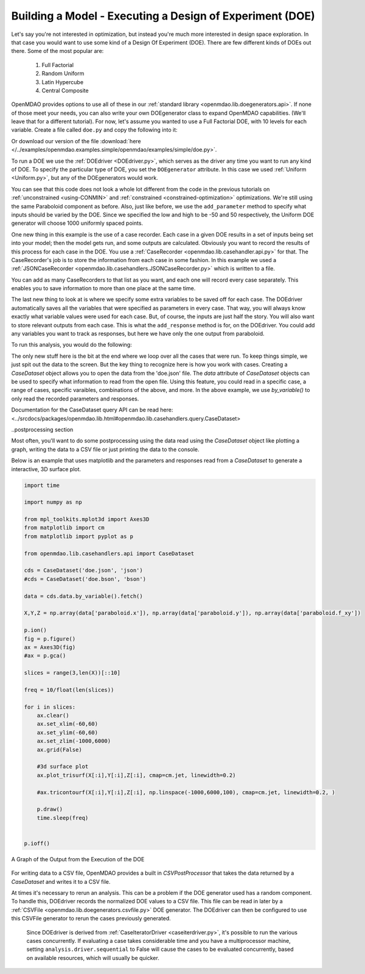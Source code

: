 .. index:: DOE
.. _`DOE_paraboloid`:

Building a Model - Executing a Design of Experiment (DOE)
=========================================================

Let's say you're not interested in optimization, but instead you're much more interested
in design space exploration. In that case you would want to use some kind of a Design
Of Experiment (DOE). There are few different kinds of DOEs out there. Some of the most
popular are:

  .. Need hyperlinks for explanations of each DOE
  #. Full Factorial 
  #. Random Uniform
  #. Latin Hypercube
  #. Central Composite

OpenMDAO provides options to use all of these in our :ref:`standard library
<openmdao.lib.doegenerators.api>`. If none of those meet your needs, you can also
write your own DOEgenerator class to expand OpenMDAO capabilities. (We'll leave that for a different
tutorial). For now, let's assume you wanted to use a Full Factorial DOE, with 10 levels for each
variable. Create a file called ``doe.py`` and copy the following into it:

.. testcode:: simple_model_doe

    from openmdao.main.api import Assembly, Component
    from openmdao.lib.drivers.api import DOEdriver
    from openmdao.lib.doegenerators.api import Uniform

    from openmdao.examples.simple.paraboloid import Paraboloid

    from openmdao.lib.casehandlers.api import JSONCaseRecorder

    class Analysis(Assembly):

        def configure(self):
            self.add('parabloid', Paraboloid)

            self.add('driver', DOEdriver())
            self.driver.DOEgenerator = Uniform(1000)

            self.driver.add_parameter('paraboloid.x', low=-50, high=50)
            self.driver.add_parameter('paraboloid.y', low=-50, high=50)

            self.driver.add_response('paraboloid.f_xy')

            self.recorders = [JSONCaseRecorder('doe.json')]

Or download our version of the file
:download:`here </../examples/openmdao.examples.simple/openmdao/examples/simple/doe.py>`.

To run a DOE we use the :ref:`DOEdriver <DOEdriver.py>`, which serves as the
driver any time you want to run any kind of DOE. To specify the particular type of DOE, you set the ``DOEgenerator``
attribute. In this case we used :ref:`Uniform <Uniform.py>`, but any of the DOEgenerators
would work.

You can see that this code does not look a whole lot different from the code in the previous
tutorials  on :ref:`unconstrained <using-CONMIN>` and :ref:`constrained <constrained-optimization>`
optimizations. We're still using  the same Paraboloid component as before. Also, just like before,
we use the ``add_parameter`` method to specify what inputs should be varied by the DOE. Since we
specified the low and high to be -50 and 50 respectively, the Uniform DOE
generator will choose 1000 uniformly spaced points. 

One new thing in this example is the use of a case recorder. Each case in a given DOE results in a set of
inputs being set into your model; then the model gets run, and some outputs are calculated. Obviously you
want to record the results of this process for each case in the DOE. You use a :ref:`CaseRecorder
<openmdao.lib.casehandler.api.py>` for that.  The CaseRecorder's job is to store the information from each
case in some fashion. In this example  we used a :ref:`JSONCaseRecorder
<openmdao.lib.casehandlers.JSONCaseRecorder.py>` which is written to a file.

.. testsetup:: simple_model_doe_pieces

    from openmdao.main.api import Assembly, Component
    from openmdao.lib.drivers.api import DOEdriver
    from openmdao.lib.doegenerators.api import Uniform

    from openmdao.examples.simple.paraboloid import Paraboloid

    from openmdao.lib.casehandlers.api import JSONCaseRecorder

    class Analysis(Assembly):

        def configure(self):
            self.add('parabloid', Paraboloid)

            self.add('driver', DOEdriver())
            self.driver.DOEgenerator = Uniform(1000)

            self.driver.add_parameter('paraboloid.x', low=-50, high=50)
            self.driver.add_parameter('paraboloid.y', low=-50, high=50)

            self.driver.add_response('paraboloid.f_xy')


    self = Analysis()

.. testcode:: simple_model_doe_pieces

            #Simple recorder which stores the cases in a JSON file
            self.recorders = [JSONCaseRecorder('doe.json'), ]

You can add as many CaseRecorders to that list as you want, and each one will record every case separately. This
enables you to save information to more than one place at the same time.

The last new thing to look at is where we specify some extra variables to be saved off for each case. The DOEdriver
automatically saves all the variables that were specified as parameters in every case. That way, you will always
know exactly what variable values were used for each case. But, of course, the inputs are just half the story. You will
also want to store relevant outputs from each case. This is what the ``add_response`` method is for, on the DOEdriver.
You could add any variables you want to track as responses, but here we have only the one output from
paraboloid.

.. ::

           self.driver.add_response('paraboloid.f_xy')



To run this analysis, you would do the following:

.. testsetup:: simple_model_doe_run

    from openmdao.main.api import Assembly, Component
    from openmdao.lib.drivers.api import DOEdriver
    from openmdao.lib.doegenerators.api import FullFactorial, Uniform
    from openmdao.examples.simple.paraboloid import Paraboloid

    from openmdao.lib.casehandlers.api import JSONCaseRecorder, BSONCaseRecorder


    class Analysis(Assembly):

        def configure(self):

            self.add('paraboloid', Paraboloid())

            self.add('driver', DOEdriver())
            #There are a number of different kinds of DOE available in openmdao.lib.doegenerators
            #self.driver.DOEgenerator = FullFactorial(10) #Full Factorial DOE with 10 levels for each variable
            self.driver.DOEgenerator = Uniform(1000) 

            #DOEdriver will automatically record the values of any parameters for each case
            self.driver.add_parameter('paraboloid.x', low=-50, high=50)
            self.driver.add_parameter('paraboloid.y', low=-50, high=50)
            #tell the DOEdriver to also record any other variables you want to know for each case
            self.driver.add_response('paraboloid.f_xy')

            self.recorders = [JSONCaseRecorder('doe.json'), BSONCaseRecorder('doe.bson')]

.. testcode:: simple_model_doe_run

    if __name__ == "__main__":

        import time

        analysis = Analysis()

        tt = time.time()
        analysis.run()

        print "Elapsed time: ", time.time()-tt, "seconds"

        cds = CaseDataset('doe.json', 'json')
        data = cds.data.by_variable().fetch()

        x, y, f_xy = np.array(data['paraboloid.x']), np.array(data['paraboloid.y']), np.array(data['paraboloid.f_xy'])

        for i in range(0, len(x)):
            print "x: {} y: {} f(x, y): {}".format(x[i], y[i], f_xy[i])

The only new stuff here is the bit at the end where we loop over all the cases that were run. To keep
things simple, we just spit out the data to the screen. But the key thing to recognize here is  how you
work with cases. Creating a `CaseDataset` object allows you to open the data from the 'doe.json' file. The `data` attribute of `CaseDataset` objects can be used to specify what information to read from the open file. Using this feature, you could read in a specific case, a range of cases, specific varaibles, combinations of the above, and more. In the above example, we use `by_variable()` to only read the recorded parameters and responses. 

Documentation for the CaseDataset query API can be read here: <../srcdocs/packages/openmdao.lib.html#openmdao.lib.casehandlers.query.CaseDataset>

..postprocessing section

Most often, you'll want to do some postprocessing using the data read using the `CaseDataset` object like plotting a graph, writing the data to a CSV file or just printing the data to the console. 

Below is an example that uses matplotlib and the parameters and responses read from a `CaseDataset` to generate a interactive, 3D surface plot.

.. code-block:: python

    import time

    import numpy as np 

    from mpl_toolkits.mplot3d import Axes3D
    from matplotlib import cm
    from matplotlib import pyplot as p

    from openmdao.lib.casehandlers.api import CaseDataset

    cds = CaseDataset('doe.json', 'json')
    #cds = CaseDataset('doe.bson', 'bson')

    data = cds.data.by_variable().fetch()

    X,Y,Z = np.array(data['paraboloid.x']), np.array(data['paraboloid.y']), np.array(data['paraboloid.f_xy'])

    p.ion()
    fig = p.figure()
    ax = Axes3D(fig)
    #ax = p.gca()

    slices = range(3,len(X))[::10]

    freq = 10/float(len(slices))

    for i in slices: 
        ax.clear()
        ax.set_xlim(-60,60)
        ax.set_ylim(-60,60)
        ax.set_zlim(-1000,6000)
        ax.grid(False)

        #3d surface plot
        ax.plot_trisurf(X[:i],Y[:i],Z[:i], cmap=cm.jet, linewidth=0.2)

        #ax.tricontourf(X[:i],Y[:i],Z[:i], np.linspace(-1000,6000,100), cmap=cm.jet, linewidth=0.2, )

        p.draw()
        time.sleep(freq)


    p.ioff()

.. figure:: doe.png
   :align: center
   :alt: Multi-colored graph of output from the execution of the DOE


   A Graph of the Output from the Execution of the DOE

For writing data to a CSV file, OpenMDAO provides a built in `CSVPostProcessor` that takes the data returned by a `CaseDataset` and writes it to a CSV file. 

.. code-block python
    
    import numpy as np

    from openmdao.lib.casehandlers.api import CaseDataSet
    from openmdao.lib.postprocessors.api import CSVPostProcessor

    cds = CaseDataset('doe.json', 'json')
    data = cds.by_variable().fetch()
    CSVPostProcessor(data, 'doe.csv')


At times it's necessary to rerun an analysis. This can be a problem if the
DOE generator used has a random component. To handle this, DOEdriver records
the normalized DOE values to a CSV file. This file can be read in later by
a :ref:`CSVFile <openmdao.lib.doegenerators.csvfile.py>` DOE generator.
The DOEdriver can then be configured to use this CSVFile generator to rerun
the cases previously generated.

.. testcode:: simple_model_doe_rerun

    from openmdao.main.api import Assembly
    from openmdao.lib.drivers.api import DOEdriver
    from openmdao.lib.doegenerators.api import CSVFile, Uniform

    from openmdao.examples.simple.paraboloid import Paraboloid


    class Analysis(Assembly):

        def configure(self):
            self.add('paraboloid', Paraboloid())
            self.add('driver', DOEdriver())
            self.driver.DOEgenerator = Uniform(num_samples=1000)
            self.driver.add_parameter('paraboloid.x', low=-50, high=50)
            self.driver.add_parameter('paraboloid.y', low=-50, high=50)
            self.driver.add_response('paraboloid.f_xy')
            self.driver.workflow.add('paraboloid')


    if __name__ == '__main__':

        analysis = Analysis()

        # Run original analysis.
        analysis.run()

        # Reconfigure driver to rerun previously generated cases.
        analysis.driver.DOEgenerator = CSVFile(analysis.driver.doe_filename)
        # Note that analysis.driver.doe_filename will give you the name of
        #   the csv file saved by the DOE driver.

        # No need to re-record cases (and it avoids overwriting them).
        analysis.driver.record_doe = False

        # Rerun analysis.
        analysis.run()


..

  Since DOEdriver is derived from :ref:`CaseIteratorDriver <caseiterdriver.py>`,
  it's possible to run the various cases concurrently.  If evaluating a case
  takes considerable time and you have a multiprocessor machine, setting
  ``analysis.driver.sequential`` to False will cause the cases to be evaluated
  concurrently, based on available resources, which will usually be quicker.

